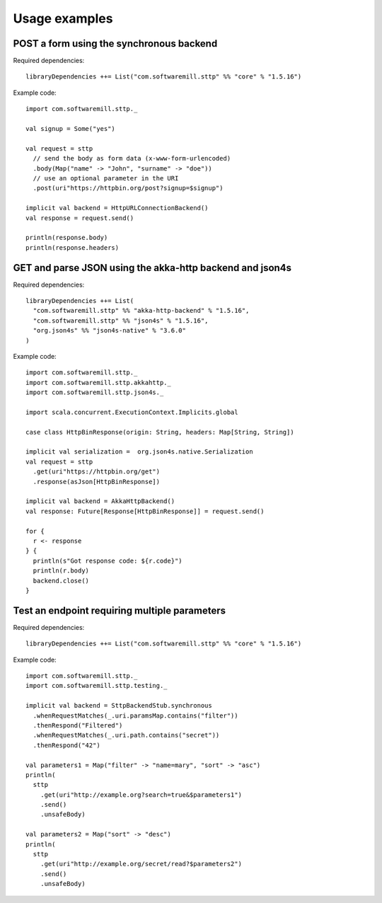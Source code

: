 .. _usage_examples:

Usage examples
==============

POST a form using the synchronous backend
-----------------------------------------

Required dependencies::

  libraryDependencies ++= List("com.softwaremill.sttp" %% "core" % "1.5.16")

Example code::

  import com.softwaremill.sttp._

  val signup = Some("yes")

  val request = sttp
    // send the body as form data (x-www-form-urlencoded)
    .body(Map("name" -> "John", "surname" -> "doe"))
    // use an optional parameter in the URI
    .post(uri"https://httpbin.org/post?signup=$signup")

  implicit val backend = HttpURLConnectionBackend()
  val response = request.send()

  println(response.body)
  println(response.headers)

GET and parse JSON using the akka-http backend and json4s
---------------------------------------------------------

Required dependencies::

  libraryDependencies ++= List(
    "com.softwaremill.sttp" %% "akka-http-backend" % "1.5.16",
    "com.softwaremill.sttp" %% "json4s" % "1.5.16",
    "org.json4s" %% "json4s-native" % "3.6.0"
  )

Example code::

  import com.softwaremill.sttp._
  import com.softwaremill.sttp.akkahttp._
  import com.softwaremill.sttp.json4s._

  import scala.concurrent.ExecutionContext.Implicits.global

  case class HttpBinResponse(origin: String, headers: Map[String, String])

  implicit val serialization =  org.json4s.native.Serialization
  val request = sttp
    .get(uri"https://httpbin.org/get")
    .response(asJson[HttpBinResponse])

  implicit val backend = AkkaHttpBackend()
  val response: Future[Response[HttpBinResponse]] = request.send()

  for {
    r <- response
  } {
    println(s"Got response code: ${r.code}")
    println(r.body)
    backend.close()
  }

Test an endpoint requiring multiple parameters
----------------------------------------------

Required dependencies::

  libraryDependencies ++= List("com.softwaremill.sttp" %% "core" % "1.5.16")

Example code::

  import com.softwaremill.sttp._
  import com.softwaremill.sttp.testing._

  implicit val backend = SttpBackendStub.synchronous
    .whenRequestMatches(_.uri.paramsMap.contains("filter"))
    .thenRespond("Filtered")
    .whenRequestMatches(_.uri.path.contains("secret"))
    .thenRespond("42")

  val parameters1 = Map("filter" -> "name=mary", "sort" -> "asc")
  println(
    sttp
      .get(uri"http://example.org?search=true&$parameters1")
      .send()
      .unsafeBody)

  val parameters2 = Map("sort" -> "desc")
  println(
    sttp
      .get(uri"http://example.org/secret/read?$parameters2")
      .send()
      .unsafeBody)
